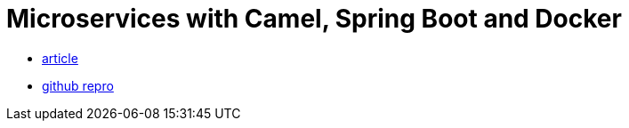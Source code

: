 = Microservices with Camel, Spring Boot and Docker

* http://www.sixtree.com.au/articles/2016/microservices-springboot-camel-docker/[article]
* https://github.com/sohrab-/microservice-simple-example[github repro]
